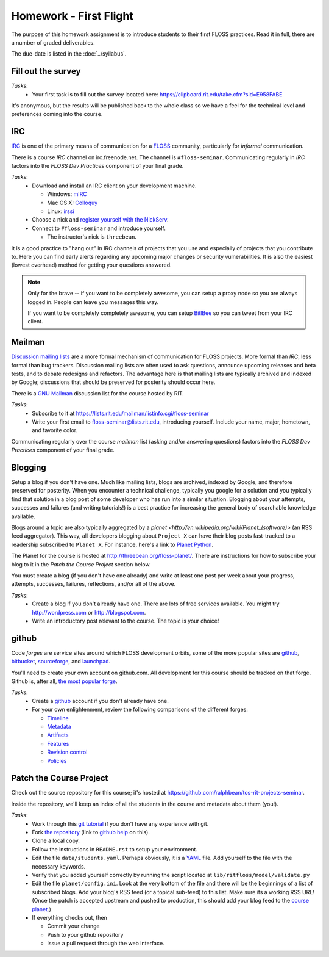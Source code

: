 Homework - First Flight
=======================

The purpose of this homework assignment is to introduce students to their first
FLOSS practices.  Read it in full, there are a number of graded deliverables.

The due-date is listed in the :doc:`../syllabus`.

Fill out the survey
-------------------

*Tasks*:
  - Your first task is to fill out the survey located here:
    https://clipboard.rit.edu/take.cfm?sid=E958FABE

It's anonymous, but the results will be published back to the whole class so we
have a feel for the technical level and preferences coming into the course.

IRC
---

`IRC <http://en.wikipedia.org/wiki/Internet_Relay_Chat>`_ is one of the primary
means of communication for a `FLOSS
<http://en.wikipedia.org/wiki/Free_and_open_source_software>`_ community,
particularly for `informal` communication.

There is a course `IRC` channel on irc.freenode.net.  The channel is
``#floss-seminar``.  Communicating regularly in `IRC` factors into the `FLOSS
Dev Practices` component of your final grade.

*Tasks*:
 - Download and install an IRC client on your development machine.

   - Windows: `mIRC <http://www.mirc.com/>`_
   - Mac OS X: `Colloquy <http://colloquy.info/>`_
   - Linux: `irssi <http://irssi.org/>`_

 - Choose a nick and `register yourself with the NickServ
   <http://freenode.net/faq.shtml#userregistration>`_.
 - Connect to ``#floss-seminar`` and introduce yourself.

   - The instructor's nick is ``threebean``.

It is a good practice to "hang out" in IRC channels of projects that you use and
especially of projects that you contribute to.  Here you can find early alerts
regarding any upcoming major changes or security vulnerabilities.  It is also
the easiest (lowest overhead) method for getting your questions answered.

.. note:: Only for the brave -- if you want to be completely awesome, you can
   setup a proxy node so you are always logged in.  People can leave you
   messages this way.

   If you want to be completely completely awesome, you can setup `BitlBee
   <http://www.bitlbee.org/main.php/news.r.html>`_ so you can tweet from your
   IRC client.

Mailman
-------

`Discussion mailing lists
<http://en.wikipedia.org/wiki/Electronic_mailing_list>`_ are a more formal
mechanism of communication for FLOSS projects.  More formal than `IRC`, less
formal than bug trackers.  Discussion mailing lists are often used to ask
questions, announce upcoming releases and beta tests, and to debate redesigns
and refactors.  The advantage here is that mailing lists are typically archived
and indexed by Google; discussions that should be preserved for posterity should
occur here.

There is a `GNU Mailman <http://en.wikipedia.org/wiki/GNU_Mailman>`_
discussion list for the course hosted by RIT.

*Tasks*:
 - Subscribe to it at https://lists.rit.edu/mailman/listinfo.cgi/floss-seminar
 - Write your first email to floss-seminar@lists.rit.edu, introducing yourself.
   Include your name, major, hometown, and favorite color.

Communicating regularly over the course `mailman` list (asking and/or answering
questions) factors into the `FLOSS Dev Practices` component of your final grade.

Blogging
--------

Setup a blog if you don't have one.  Much like mailing lists, blogs are
archived, indexed by Google, and therefore preserved for posterity.  When you
encounter a technical challenge, typically you google for a solution and you
typically find that solution in a blog post of some developer who has run into
a similar situation.  Blogging about your attempts, successes and failures
(and writing tutorials!) is a best practice for increasing the general body of
searchable knowledge available.

Blogs around a topic are also typically aggregated by a `planet
<http://en.wikipedia.org/wiki/Planet_(software)>` (an RSS feed aggregator).
This way, all developers blogging about ``Project X`` can have their blog posts
fast-tracked to a readership subscribed to ``Planet X``.  For instance, here's a
link to `Planet Python <http://planet.python.org/>`_.

The Planet for the course is hosted at http://threebean.org/floss-planet/.
There are instructions for how to subscribe your blog to it in the `Patch the
Course Project` section below.

You must create a blog (if you don't have one already) and write at least one
post per week about your progress, attempts, successes, failures, reflections,
and/or all of the above.

*Tasks*:
 - Create a blog if you don't already have one.  There are lots of free services
   available.  You might try http://wordpress.com or http://blogspot.com.
 - Write an introductory post relevant to the course.  The topic is your choice!

github
------

Code `forges` are service sites around which FLOSS development orbits, some of
the more popular sites are `github <http://github.com>`_, `bitbucket
<http://bitbucket.org>`_, `sourceforge <http://sourceforge.net/>`_, and
`launchpad <https://launchpad.net/>`_.

You'll need to create your own account on github.com.  All development for this
course should be tracked on that forge.  Github is, after all, `the most popular
forge <https://github.com/blog/865-github-dominates-the-forges>`_.

*Tasks*:
 - Create a `github <http://github.com>`_ account if you don't already have one.
 - For your own enlightenment, review the following comparisons of the different
   forges:

   - `Timeline <http://flossmole.org/content/when-were-forges-established>`_
   - `Metadata
     <http://flossmole.org/content/project-metadata-matrix-june-2011>`_
   - `Artifacts
     <http://flossmole.org/content/artifacts-matrix-code-forges-june-2011>`_
   - `Features
     <http://flossmole.org/content/feature-matrix-code-forges-june-2011>`_
   - `Revision control
     <http://flossmole.org/content/revision-control-matrix-june-2011>`_
   - `Policies <http://flossmole.org/content/forge-policy-matrix-june-2011>`_

Patch the Course Project
------------------------

Check out the source repository for this course; it's hosted at
https://github.com/ralphbean/tos-rit-projects-seminar.

Inside the repository, we'll keep an index of all the students in the course and
metadata about them (you!).

*Tasks*:
 - Work through this `git tutorial <http://gitimmersion.com/index.html>`_ if you
   don't have any experience with git.
 - Fork `the repository
   <https://github.com/ralphbean/tos-rit-projects-seminar>`_ (link to
   `github help <http://help.github.com/fork-a-repo/>`_ on this).
 - Clone a local copy.
 - Follow the instructions in ``README.rst`` to setup your environment.
 - Edit the file ``data/students.yaml``.  Perhaps obviously, it is
   a `YAML <http://www.yaml.org/>`_ file.  Add yourself to the file with the
   necessary keywords.
 - Verify that you added yourself correctly by running the script located at
   ``lib/ritfloss/model/validate.py``
 - Edit the file ``planet/config.ini``.  Look at the very bottom of the file and
   there will be the beginnings of a list of subscribed blogs.  Add your blog's
   RSS feed (or a topical sub-feed) to this list.  Make sure its a working RSS
   URL!  (Once the patch is accepted upstream and pushed to production, this
   should add your blog feed to the `course planet
   <http://threebean.org/floss-planet/>`_.)
 - If everything checks out, then

   - Commit your change
   - Push to your github repository
   - Issue a pull request through the web interface.


